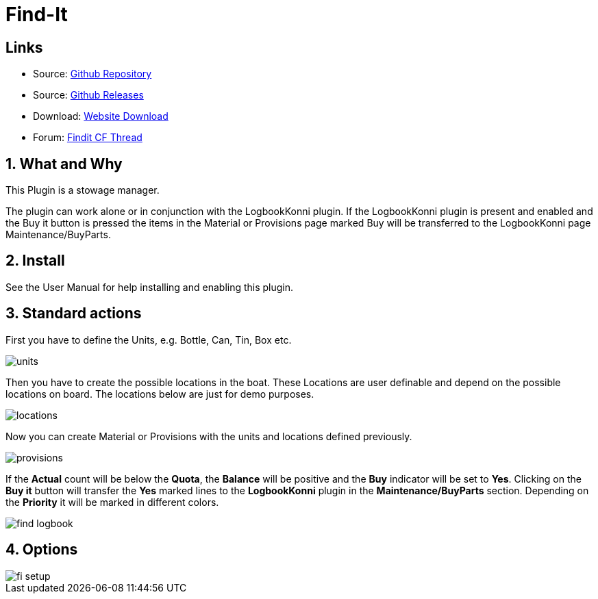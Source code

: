 = Find-It

== Links

* Source: https://github.com/ptulp/FindIt_pi[Github Repository] +
* Source: https://github.com/ptulp/FindIt_pi/releases[Github Releases] +
* Download: https://opencpn.org/OpenCPN/plugins/findit.html[Website
Download] +
* Forum:
http://www.cruisersforum.com/forums/f134/konnis-findit-plug-in-link-85367.html[Findit
CF Thread] +

== 1. What and Why

This Plugin is a stowage manager.

The plugin can work alone or in conjunction with the LogbookKonni
plugin. If the LogbookKonni plugin is present and enabled and the Buy it
button is pressed the items in the Material or Provisions page marked
Buy will be transferred to the LogbookKonni page Maintenance/BuyParts.

== 2. Install

See the User Manual for help installing and enabling this plugin.

== 3. Standard actions

First you have to define the Units, e.g. Bottle, Can, Tin, Box etc.

image::units.png[]

Then you have to create the possible locations in the boat. These
Locations are user definable and depend on the possible locations on
board. The locations below are just for demo purposes.

image::locations.png[]

Now you can create Material or Provisions with the units and locations
defined previously.

image::provisions.png[]

If the *Actual* count will be below the *Quota*, the *Balance* will be
positive and the *Buy* indicator will be set to *Yes*. Clicking on the
*Buy it* button will transfer the *Yes* marked lines to the
*LogbookKonni* plugin in the *Maintenance/BuyParts* section. Depending
on the *Priority* it will be marked in different colors.

image::find-logbook.png[]

== 4. Options

image::fi-setup.png[]
